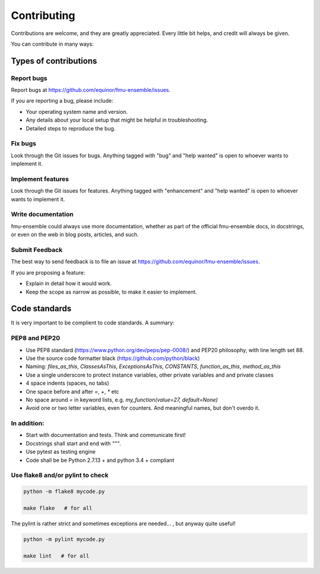 .. highlight:: shell

============
Contributing
============

Contributions are welcome, and they are greatly appreciated. Every
little bit helps, and credit will always be given.

You can contribute in many ways:

Types of contributions
----------------------

Report bugs
~~~~~~~~~~~

Report bugs at https://github.com/equinor/fmu-ensemble/issues.

If you are reporting a bug, please include:

* Your operating system name and version.
* Any details about your local setup that might be helpful in troubleshooting.
* Detailed steps to reproduce the bug.

Fix bugs
~~~~~~~~

Look through the Git issues for bugs. Anything tagged with "bug"
and "help wanted" is open to whoever wants to implement it.

Implement features
~~~~~~~~~~~~~~~~~~

Look through the Git issues for features. Anything tagged with "enhancement"
and "help wanted" is open to whoever wants to implement it.

Write documentation
~~~~~~~~~~~~~~~~~~~

fmu-ensemble could always use more documentation, whether as part of the
official fmu-ensemble docs, in docstrings, or even on the web in blog posts,
articles, and such.

Submit Feedback
~~~~~~~~~~~~~~~

The best way to send feedback is to file an issue
at https://github.com/equinor/fmu-ensemble/issues.

If you are proposing a feature:

* Explain in detail how it would work.
* Keep the scope as narrow as possible, to make it easier to implement.

Code standards
--------------

It is very important to be complient to code standards. A summary:

PEP8 and PEP20
~~~~~~~~~~~~~~

* Use PEP8 standard (https://www.python.org/dev/peps/pep-0008/) and PEP20 philosophy, with line length set 88.

* Use the source code formatter black (https://github.com/python/black)

* Naming: `files_as_this`, `ClassesAsThis`, `ExceptionsAsThis`, `CONSTANTS`,
  `function_as_this`, `method_as_this`

* Use a single underscore to protect instance variables, other private
  variables and and private classes

* 4 space indents (spaces, no tabs)

* One space before and after `=`, `+`, `*` etc

* No space around `=` in keyword lists, e.g. `my_function(value=27, default=None)`

* Avoid one or two letter variables, even for counters. And meaningful
  names, but don't overdo it.

In addition:
~~~~~~~~~~~~

* Start with documentation and tests. Think and communicate first!

* Docstrings shall start and end with `"""`.

* Use pytest as testing engine

* Code shall be be Python 2.7.13 + and python 3.4 + compliant


Use flake8 and/or pylint to check
~~~~~~~~~~~~~~~~~~~~~~~~~~~~~~~~~

.. code-block:: console

    python -m flake8 mycode.py

    make flake   # for all

The pylint is rather strict and sometimes exceptions are needed... , but anyway quite useful!

.. code-block:: console

    python -m pylint mycode.py

    make lint   # for all

